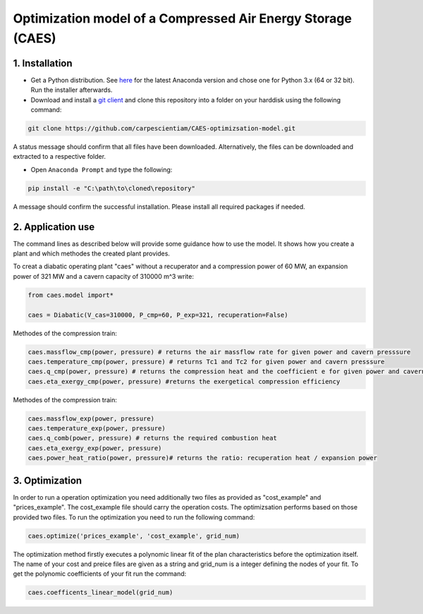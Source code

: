 Optimization model of a Compressed Air Energy Storage (CAES)
===============================================

1. Installation
-----------------------------

- Get a Python distribution. See `here <http://www.anaconda.org>`_ for the latest Anaconda version and chose
  one for Python 3.x (64 or 32 bit). Run the installer afterwards.
- Download and install a `git client <https://git-scm.com/>`_ and clone this repository into a folder on your harddisk using the following command:

.. code:: bash

    git clone https://github.com/carpescientiam/CAES-optimizsation-model.git
   
A status message should confirm that all files have been downloaded. Alternatively, the files can be downloaded and extracted to a respective folder.

- Open ``Anaconda Prompt`` and type the following:

.. code:: bash

    pip install -e "C:\path\to\cloned\repository"

A message should confirm the successful installation. Please install all required packages if needed.


2. Application use
-------------------

The command lines as described below will provide some guidance how to use the model. It shows how you create a plant and which methodes the
created plant provides.

To creat a diabatic operating plant "caes" without a recuperator and a compression power of 60 MW, an expansion power of 321 MW and a cavern capacity of 310000 m^3 write: 

.. code:: python

    from caes.model import*
 
    caes = Diabatic(V_cas=310000, P_cmp=60, P_exp=321, recuperation=False)
 
Methodes of the compression train:
   
.. code:: python
   
     caes.massflow_cmp(power, pressure) # returns the air massflow rate for given power and cavern presssure
     caes.temperature_cmp(power, pressure) # returns Tc1 and Tc2 for given power and cavern presssure
     caes.q_cmp(power, pressure) # returns the compression heat and the coefficient e for given power and cavern presssure
     caes.eta_exergy_cmp(power, pressure) #returns the exergetical compression efficiency

Methodes of the compression train:

.. code:: python

     caes.massflow_exp(power, pressure) 
     caes.temperature_exp(power, pressure) 
     caes.q_comb(power, pressure) # returns the required combustion heat 
     caes.eta_exergy_exp(power, pressure) 
     caes.power_heat_ratio(power, pressure)# returns the ratio: recuperation heat / expansion power
  
3. Optimization
-------------------

In order to run a operation optimization you need additionally two files as provided as "cost_example" and "prices_example". The cost_example file should carry the operation costs. The optimizsation performs based on those provided two files. To run the optimization you need to run the following command:

.. code:: python

     caes.optimize('prices_example', 'cost_example', grid_num)

The optimization method firstly executes a polynomic linear fit of the plan characteristics before the optimization itself. The name of your cost and preice files are given as a string and grid_num is a integer defining the nodes of your fit. To get the polynomic coefficients of your fit run the command:

.. code:: python

     caes.coefficents_linear_model(grid_num)

